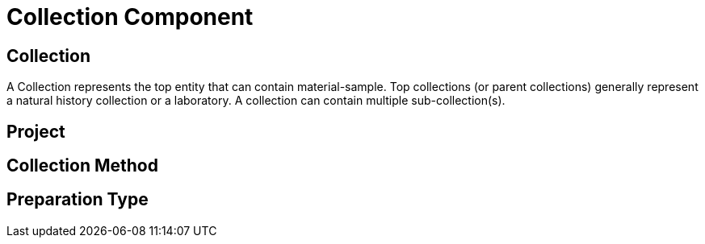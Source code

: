 [[collection-component]]
= Collection Component

[[collection]]
== Collection

A Collection represents the top entity that can contain material-sample. Top collections (or parent collections) generally represent a natural history collection or a laboratory. A collection can contain multiple sub-collection(s).

[[project]]
== Project

[[collection-method]]
== Collection Method

[[preparation-type]]
== Preparation Type
